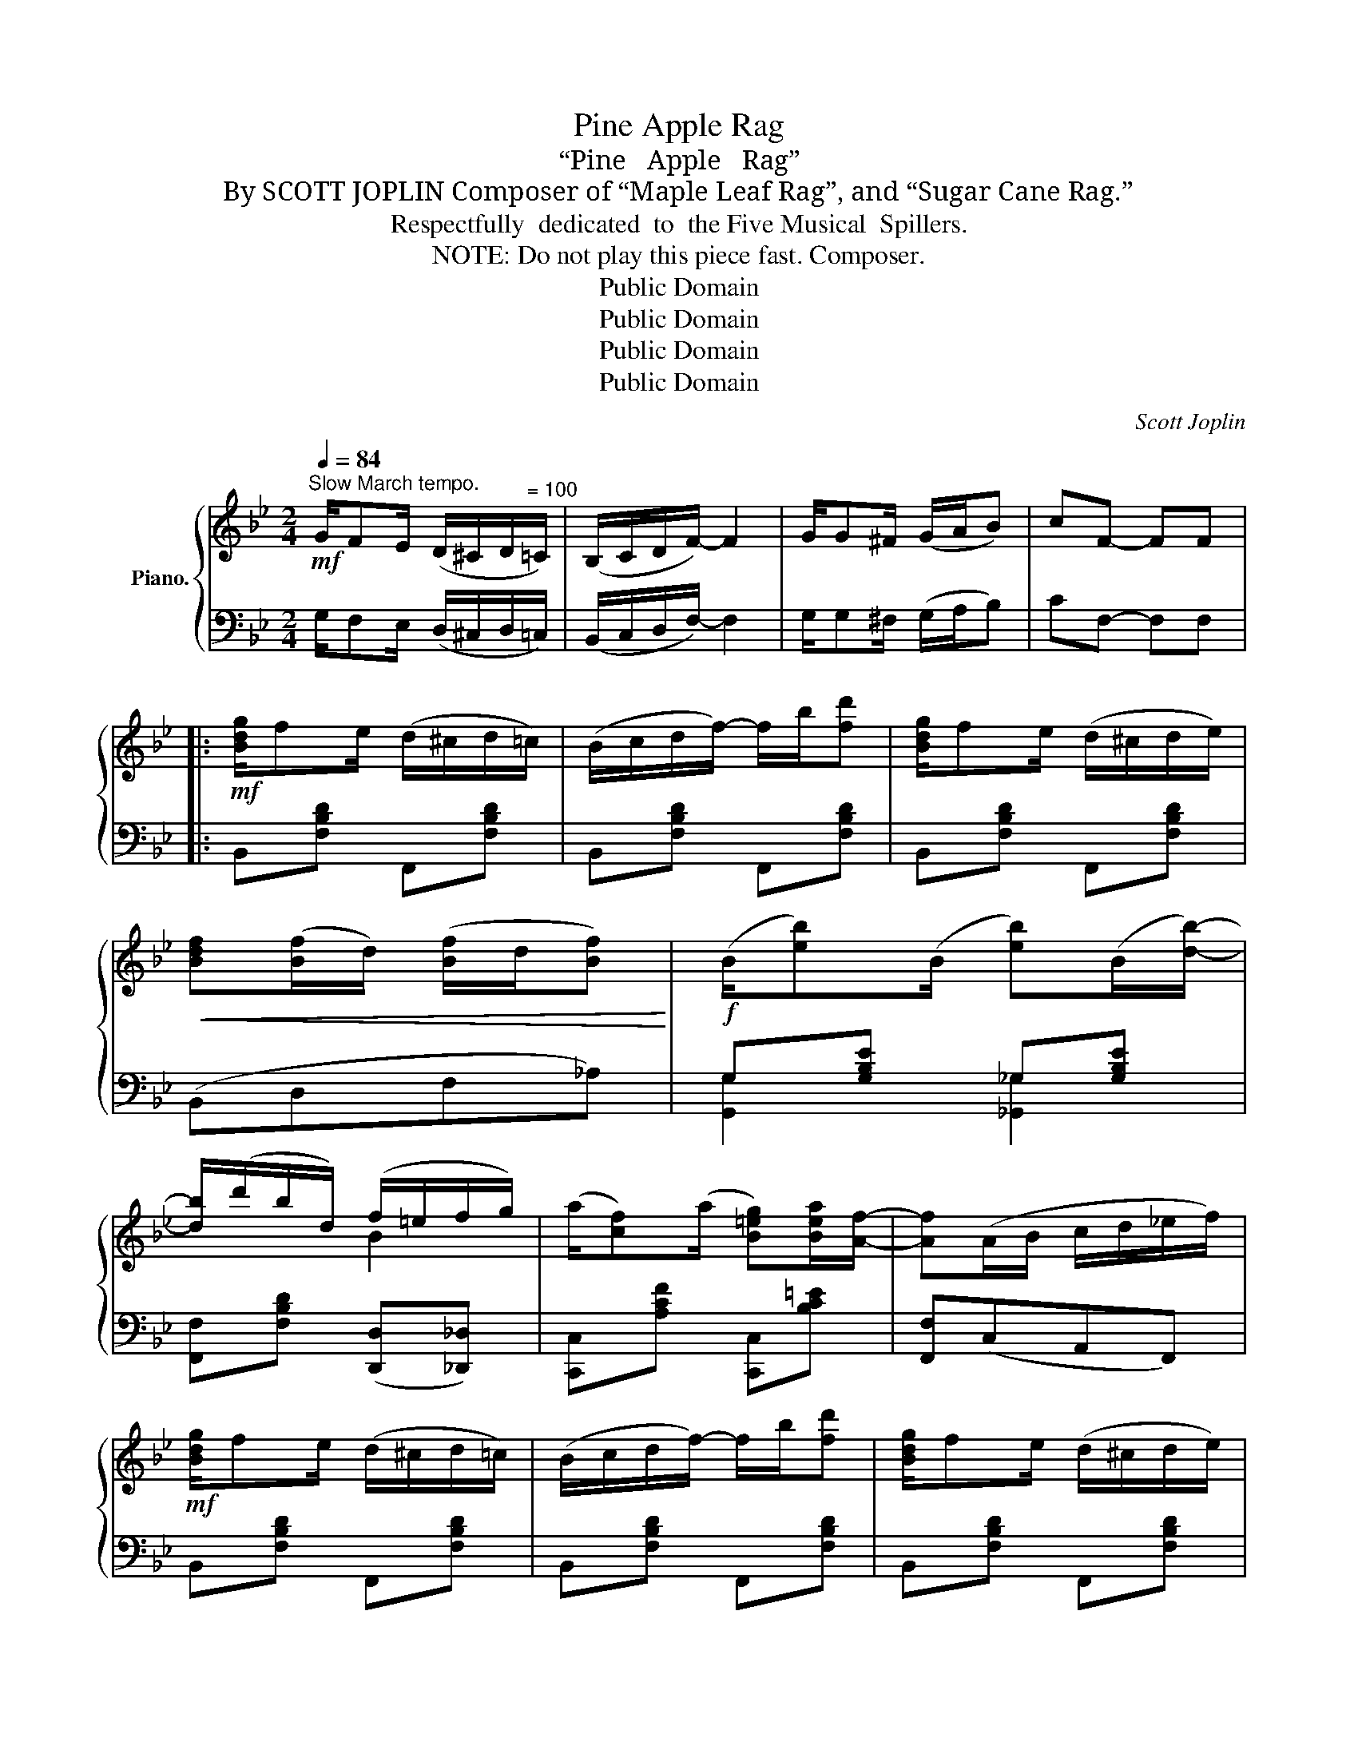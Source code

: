 X:1
T:Pine Apple Rag
T:“Pine   Apple   Rag”
T:By SCOTT JOPLIN Composer of “Maple Leaf Rag”, and “Sugar Cane Rag.”
T:Respectfully  dedicated  to  the Five Musical  Spillers.
T:   NOTE: Do not play this piece fast. Composer.  
T:Public Domain
T:Public Domain
T:Public Domain
T:Public Domain
C:Scott Joplin
Z:Public Domain
%%score { ( 1 4 ) | ( 2 3 ) }
L:1/8
Q:1/4=84
M:2/4
K:Bb
V:1 treble nm="Piano."
V:4 treble 
V:2 bass 
V:3 bass 
V:1
!mf!"^Slow March tempo." G/FE/ (D/^C/D/"^= 100"=C/) | (B,/C/D/F/-) F2 | G/G^F/ (G/A/B) | cF- FF |: %4
!mf! [Bdg]/fe/ (d/^c/d/=c/) | (B/c/d/f/-) f/b/[fd'] | [Bdg]/fe/ (d/^c/d/e/) | %7
!<(! [Bdf]([Bf]/d/) ([Bf]/d/[Bf])!<)! |!f! (B/[eb])(B/ [eb])(B/[db]/-) | %9
 [db]/(d'/b/d/) (f/=e/f/g/) | (a/[cf])(a/ [B=eg])[Bea]/[Af]/- | [Af](A/B/ c/d/_e/f/) | %12
!mf! [Bdg]/fe/ (d/^c/d/=c/) | (B/c/d/f/-) f/b/[fd'] | [Bdg]/fe/ (d/^c/d/e/) | %15
!<(! [Bdf][Bf]/d/ ([Bf]/d/[Bf])!<)! |!f! (B/[eb])(B/ [eb])(B/[db]/-) | [db]/(d'/b/f/) (d/f/g/b/) |1 %18
 B2 c/dB/- | [DB](B/c/ d/e/)[Aef] :|2 B2 c/dB/- | [DB](F/=E/ F/^F/G/^G/) |: %22
!mf! (A/[cea])(G/ [ceg])(A/[cea]/-) | [cea]/(G/[ceg]) [Acea][Gceg] | %24
 (G/[Bdg])(F/ [Bdf])(G/[Bdg]/-) | [Bdg]/(F/[Bdf]) [GBdg][FBdf] | %26
 (f/[ac'f'])(e/ [ac'e'])(d/[fad']/-) | [fad']/(e/[ac'e']) [dfd'][cfc'] | %28
 (c/[fc'])(B/- [Bfb])[GB^cg] | [FBdf](F/=E/ F/^F/G/^G/) | (A/[c_ea])(=G/ [ceg])(A/[cea]/-) | %31
 [cea]/(G/[ceg]) [Acea][Gceg] | (G/[Bdg])(F/ [Bdf])(G/[Bdg]/-) | %33
 [Bdg]/(F/[Bdf])!<(! [GBdg][FBdf]!<)! |!f! (_G/[Be_g])(B/- [Begb])[GBeg] | %35
 (F/[Bdf])(=E/- [EB^c=e])[FBdf] | (_e/[ac'])(f/- [fad'])[eac'] |1 [db](F/=E/ F/^F/G/^G/) :|2 %38
 [db](B/c/ d/e/)[Aef] ||!mf! [Bdg]/fe/ (d/^c/d/=c/) | (B/c/d/f/-) f/b/[fd'] | %41
 [Bdg]/fe/ (d/^c/d/e/) |!<(! [Bdf]([Bf]/d/ [Bf]/d/[Bf])!<)! |!f! (B/[eb])(B/ [eb])(B/[db]/-) | %44
 [db]/(d'/b/d/) (f/=e/f/g/) | (a/[cf])(a/ [B=eg])[Bea]/[Af]/- | [Af](A/B/ c/d/_e/f/) | %47
!mf! [Bdg]/fe/ (d/^c/d/=c/) | (B/c/d/f/-) f/b/[fd'] | [Bdg]/fe/ (d/^c/d/e/) | %50
!<(! [Bdf]([Bf]/d/ [Bf]/d/[Bf])!<)! |!f! (B/[eb])(B/ [eb])(B/[db]/-) | [db]/(d'/b/f/) (d/f/g/b/) | %53
 B2 c/dB/- | [DB]2- ([DB]/[_Ac]/[GB]/[FA]/) |:[K:Eb]!mp! [B,EG]/[=A,E^F][B,EG]/- [B,EG]2 | %56
 [B,EG]/[=A,E^F][B,EG]/- [B,EG]2 | E/F_G/- (G/F/E) | ((([B,E=G]2 ([FA]/)))[Ac]/[GB]/[FA]/) | %59
 [B,EG]/[=A,E^F][B,EG]/-!<(! [B,EG][Gce]!<)! |!<(! [GBe]/[GBd][GBd]/- [GBd]!<)![dgb] | %61
!mf! b/=aa/- a/b/a | [Bg]2!>(! ([GB]/[_Ac]/[GB]/[FA]/)!>)! |!mp! [B,EG]/[=A,E^F][B,EG]/- [B,EG]2 | %64
 [B,EG]/[=A,E^F][B,EG]/- [B,EG]2 | E/F_G/- (G/F/E) | [B,E=G]2- [B,EG][_DEB] | (B/A)c/- c/=B/c | %68
 (c/_B)g/- (g/e/G) | (G/F)[Ac]/- [Ac]/B/G |1 [G,E](B,/C/ D/E/F/^F/) :|2 %71
 [G,E]2- [G,E]/[Dd]/[Ee]/[Ff]/ |:!mf! [_G_ce_g]/[Gceg][Gceg]/- [Gceg]2- | %73
 [Gceg]/[_ce]/[_G_g]/c/ e/[Gg][ce]/ | [=GBe=g]/[GBeg][GBeg]/- [GBeg]2- | %75
 [GBeg]/[eg]/[Bb]/e/ f<[Beg] | [ac']/[gb][fa]/- [fa]/[eg]/[df] | %77
 [^c=e]/[df][df]/- ([df]/[_eg]/[fa]) | ([egc']/b)[Bg]/- ([Bg]/[Af]/[Ge]) | %79
 [=A^f]/[Bg][Bg]/- [Bg]/[Dd]/[Ee]/[=F=f]/ | [_G_ce_g]/[Gceg][Gceg]/- [Gceg]2- | %81
 [Gceg]/[_ce]/[_G_g]/c/ e/[Gg][ce]/ | [=GBe=g]/[GBeg][GBeg]/- [GBeg]2- | %83
 [GBeg]/[eg]/[Bb]/e/ f<[Beg] | [ceg]/[ceg][cef]/- f/e/f | [Beg]/[Beg][Beb]/- (b/e/)g | %86
 b/ag/- (g/f/)g |1 [GBe]2- [GBe]/[Dd]/[Ee]/[Ff]/ :|2 [GBe]2 [egbe'] z!fine! |] %89
V:2
 G,/F,E,/ (D,/^C,/D,/=C,/) | (B,,/C,/D,/F,/-) F,2 | G,/G,^F,/ (G,/A,/B,) | CF,- F,F, |: %4
 B,,[F,B,D] F,,[F,B,D] | B,,[F,B,D] F,,[F,B,D] | B,,[F,B,D] F,,[F,B,D] | (B,,D,F,_A,) | %8
 G,[G,B,E] _G,[G,B,E] | [F,,F,][F,B,D] ([D,,D,][_D,,_D,]) | [C,,C,][A,CF] [C,,C,][B,C=E] | %11
 [F,,F,](C,A,,F,,) | B,,[F,B,D] F,,[F,B,D] | B,,[F,B,D] F,,[F,B,D] | B,,[F,B,D] F,,[F,B,D] | %15
 (B,,D,F,_A,) | G,[G,B,E] _G,[G,B,E] | [F,,F,][F,B,D] [F,,F,][F,B,D] |1 %18
 ([G,,G,][_G,,_G,]) [F,,F,]2 | [B,,B,] z z [F,,F,] :|2 ([G,,G,][_G,,_G,]) [F,,F,]2 | %21
 [B,,B,] z z [=B,,=B,] |: [C,C][F,A,E] [F,,F,][F,A,E] | [C,C][F,A,E] [F,,F,][F,A,E] | %24
 [B,,B,][F,B,D] [F,,F,][F,B,D] | [B,,B,][F,B,D] [F,,F,][F,B,D] | [A,,A,][F,A,E] [F,,F,][F,A,E] | %27
 [A,,A,][F,A,E] [F,,F,][F,A,E] | [B,,B,][F,B,D] [B,,B,][=E,B,^C] | [F,B,D] z z [=B,,=B,] | %30
 [C,C][F,A,E] [F,,F,][F,A,E] | [C,C][F,A,E] [F,,F,][F,A,E] | [B,,B,][F,B,D] [F,,F,][F,B,D] | %33
 [B,,B,][F,B,D] [F,,F,][F,B,D] | [E,,E,][_G,B,E] [_G,,G,][E,,E,] | %35
 [D,,D,][F,B,D] [^C,,^C,][D,,D,] | [F,,F,][F,A,E] [F,,F,][F,A,E] |1 [B,,B,] z z [=B,,=B,] :|2 %38
 [B,,B,] z z [F,,F,] || B,,[F,B,D] F,,[F,B,D] | B,,[F,B,D] F,,[F,B,D] | B,,[F,B,D] F,,[F,B,D] | %42
 (B,,D,F,_A,) | G,[G,B,E] _G,[G,B,E] | [F,,F,][F,B,D] ([D,,D,][_D,,_D,]) | %45
 [C,,C,][A,CF] [C,,C,][B,C=E] | [F,,F,]C,A,,F,, | B,,[F,B,D] F,,[F,B,D] | B,,[F,B,D] F,,[F,B,D] | %49
 B,,[F,B,D] F,,[F,B,D] | (B,,D,F,_A,) | G,[G,B,E] _G,[G,B,E] | [F,,F,][F,B,D] [F,,F,][F,B,D] | %53
 ([G,,G,][_G,,_G,]) [F,,F,]2 | B,,F, B,,2 |:[K:Eb] (E,,C,) (B,,/E,/B,,/G,,/) | %56
 (E,,C,) (B,,/E,/B,,/G,,/) | (A,,E,) (A,,E,) | (E,,/B,,/E,/G,/ B,2) | (E,,C,) B,,/E,/C, | %60
 (D,G,) (B,/G,/D,) | D,[CD] D,[CD] | G,(D,/G,/) B,2 | (E,,C,) (B,,/E,/B,,/G,,/) | %64
 (E,,C,) (B,,/E,/B,,/G,,/) | A,,2 A,,2 | (E,,/G,,/B,,/E,/) (B,,G,,) | (A,,E,) A,,=A,, | B,,2 B,,2 | %69
 (B,,B,,,) (B,,B,,,) |1 [E,,B,,E,] z [B,,F,A,]2 :|2 ([E,,B,,E,]G,,B,,E,) |: (_C,_D,E,_G,) | %73
 (_C_G,E,_C,) | (B,,E,F,=G,) | (B,G,E,B,,) | [D,,D,][A,B,D] [B,,,B,,][A,B,D] | %77
 [B,,B,][A,B,D] [B,,,B,,][A,B,D] | [E,,E,][G,B,E] [B,,,B,,][G,B,E] | [E,,E,][G,B,E] [G,B,] z | %80
 (_C,_D,E,_G,) | (_C_G,E,_C,) | (B,,E,F,=G,) | (B,G,E,B,,) | (A,,C,E,A,) | (B,,E,G,B,) | %86
 [F,,F,][A,B,D] [B,,,B,,][A,B,D] |1 ([E,,E,]G,,B,,E,) :|2 [E,,E,]B,, E,, z |] %89
V:3
 x4 | x4 | x4 | x4 |: x4 | x4 | x4 | x4 | [G,,G,]2 [_G,,_G,]2 | x4 | x4 | x4 | x4 | x4 | x4 | x4 | %16
 [G,,G,]2 [_G,,_G,]2 | x4 |1 x4 | x4 :|2 x4 | x4 |: x4 | x4 | x4 | x4 | x4 | x4 | x4 | x4 | x4 | %31
 x4 | x4 | x4 | x4 | x4 | x4 |1 x4 :|2 x4 || x4 | x4 | x4 | x4 | [G,,G,]2 [_G,,_G,]2 | x4 | x4 | %46
 x4 | x4 | x4 | x4 | x4 | [G,,G,]2 [_G,,_G,]2 | x4 | x4 | B,2- B,2 |:[K:Eb] x4 | x4 | A,,2 A,,2 | %58
 E,,2 z2 | x4 | x4 | D,2 D,2 | [B,D]2 x2 | x4 | x4 | (A,,E,) (A,,E,) | x4 | A,,2 x2 | %68
 (B,,B,) (B,,B,) | x4 |1 x4 :|2 x4 |: x4 | x4 | x4 | x4 | x4 | x4 | x4 | x4 | x4 | x4 | x4 | x4 | %84
 x4 | x4 | x4 |1 x4 :|2 x4 |] %89
V:4
 x4 | x4 | x4 | x4 |: x4 | x4 | x4 | x4 | x4 | x2 B2 | x4 | x4 | x4 | x4 | x4 | x4 | x4 | x4 |1 %18
 (=E_E) [EA]>D- | x4 :|2 (=E_E) [EA]>D- | x4 |: x4 | x4 | x4 | x4 | x4 | x4 | x4 | x4 | x4 | x4 | %32
 x4 | x4 | x4 | x4 | x4 |1 x4 :|2 x4 || x4 | x4 | x4 | x4 | x4 | x2 B2 | x4 | x4 | x4 | x4 | x4 | %50
 x4 | x4 | x4 | (=E_E) [EA]>D- | x2 D2 |:[K:Eb] x4 | x4 | [CE]>[CE]- [CE]2 | x2 D2 | x4 | x4 | %61
 [c^f]>[cf]- [cf][cf] | x2 D2 | x4 | x4 | [CE]>[CE]- [CE]2 | x4 | [CE]>[EA]- [EA][E^F] | %68
 [EG]>[Be]- [Be]E | [A,D]>D- D[A,D] |1 x4 :|2 x4 |: x4 | x4 | x4 | x4 | x4 | x4 | x4 | x4 | x4 | %81
 x4 | x4 | x4 | x2 [ce][_ce] | x2 [Be][Be] | [Bd]>[Ad]- [Ad][Ad] |1 x4 :|2 x4 |] %89

